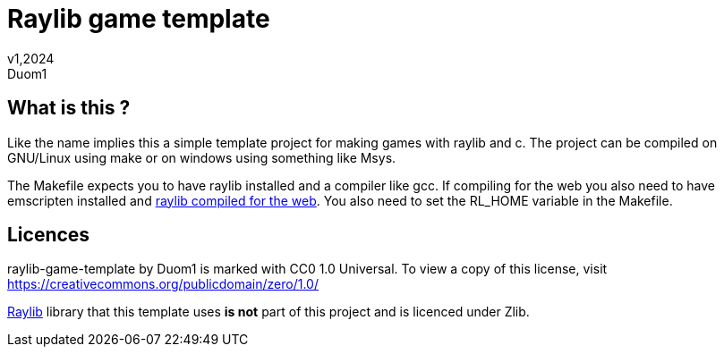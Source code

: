 = Raylib game template
v1,2024
Duom1

== What is this ?

Like the name implies this a simple template project for making games
with raylib and c. The project can be compiled on GNU/Linux using 
make or on windows using something like Msys.

The Makefile expects you to have raylib installed and a compiler like gcc.
If compiling for the web you also need to have emscripten installed and
https://github.com/raysan5/raylib/wiki/Working-for-Web-(HTML5)#21-command-line-compilation[raylib compiled for the web].
You also need to set the RL_HOME variable in the Makefile.

== Licences

raylib-game-template by Duom1 is marked with CC0 1.0 Universal. 
To view a copy of this license, 
visit https://creativecommons.org/publicdomain/zero/1.0/

https://githu.com/raysan5/raylib[Raylib] library that this template uses 
*is not* part of this project and is licenced under Zlib.
